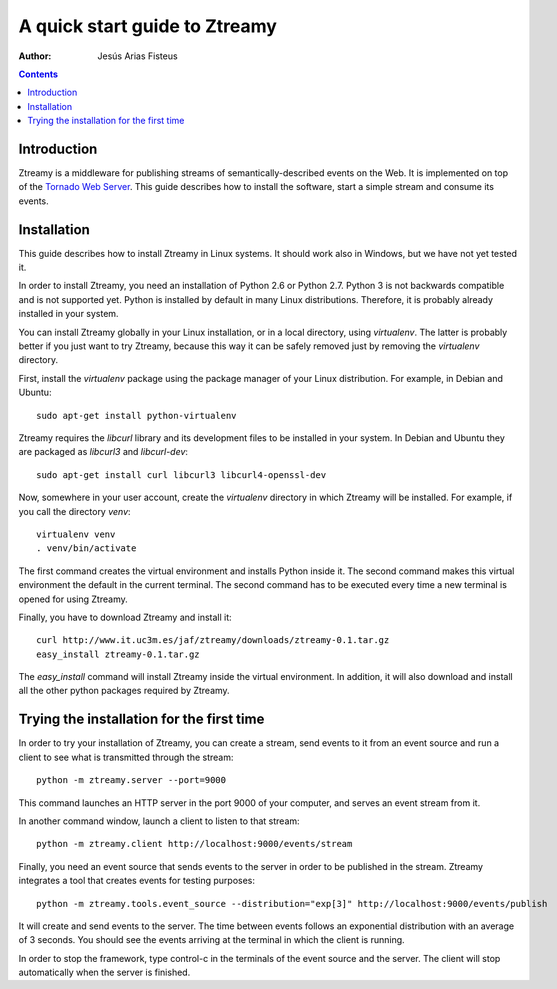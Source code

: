 A quick start guide to Ztreamy
==================================

:Author: Jesús Arias Fisteus

.. contents::


Introduction
------------

Ztreamy is a middleware for publishing streams of
semantically-described events on the Web. It is implemented on top of
the `Tornado Web Server <http://www.tornadoweb.org/>`_.  This guide
describes how to install the software, start a simple stream and
consume its events.



Installation
------------

This guide describes how to install Ztreamy in Linux systems. It
should work also in Windows, but we have not yet tested it.

In order to install Ztreamy, you need an installation of Python 2.6 or
Python 2.7. Python 3 is not backwards compatible and is not supported
yet. Python is installed by default in many Linux
distributions. Therefore, it is probably already installed in your
system.

You can install Ztreamy globally in your Linux installation, or in a
local directory, using *virtualenv*. The latter is probably better if
you just want to try Ztreamy, because this way it can be safely
removed just by removing the *virtualenv* directory.

First, install the *virtualenv* package using the package manager of
your Linux distribution. For example, in Debian and Ubuntu::

    sudo apt-get install python-virtualenv

Ztreamy requires the *libcurl* library and its development files to be
installed in your system. In Debian and Ubuntu they are packaged as
`libcurl3` and `libcurl-dev`::

    sudo apt-get install curl libcurl3 libcurl4-openssl-dev

Now, somewhere in your user account, create the *virtualenv* directory
in which Ztreamy will be installed. For example, if you call the
directory `venv`::

    virtualenv venv
    . venv/bin/activate

The first command creates the virtual environment and installs Python
inside it. The second command makes this virtual environment the
default in the current terminal. The second command has to be executed
every time a new terminal is opened for using Ztreamy.

Finally, you have to download Ztreamy and install it::

    curl http://www.it.uc3m.es/jaf/ztreamy/downloads/ztreamy-0.1.tar.gz
    easy_install ztreamy-0.1.tar.gz

The `easy_install` command will install Ztreamy inside the virtual
environment. In addition, it will also download and install all the
other python packages required by Ztreamy.


Trying the installation for the first time
------------------------------------------

In order to try your installation of Ztreamy, you can create a stream,
send events to it from an event source and run a client to see what is
transmitted through the stream::

    python -m ztreamy.server --port=9000

This command launches an HTTP server in the port 9000 of your computer,
and serves an event stream from it.

In another command window, launch a client to listen to that stream::

    python -m ztreamy.client http://localhost:9000/events/stream

Finally, you need an event source that sends events to the server
in order to be published in the stream. Ztreamy integrates a tool that
creates events for testing purposes::

    python -m ztreamy.tools.event_source --distribution="exp[3]" http://localhost:9000/events/publish

It will create and send events to the server. The time between events
follows an exponential distribution with an average of 3 seconds.  You
should see the events arriving at the terminal in which the client is
running.

In order to stop the framework, type control-c in the terminals of the
event source and the server. The client will stop automatically when
the server is finished.
